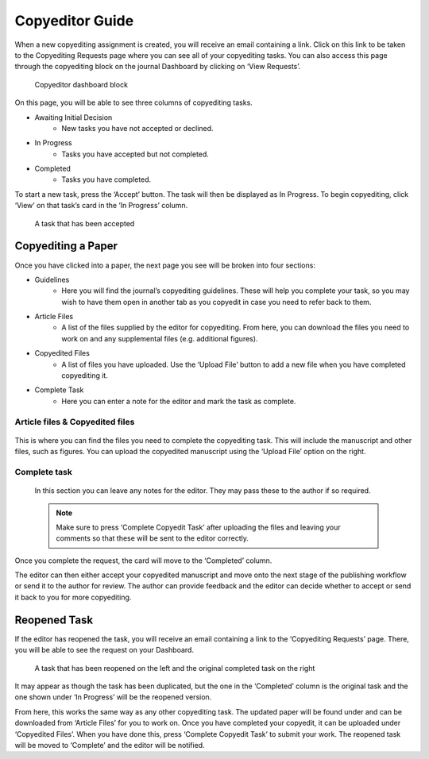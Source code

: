 Copyeditor Guide
================
When a new copyediting assignment is created, you will receive an email containing a link. Click on this link to be taken to the Copyediting Requests page where you can see all of your copyediting tasks. You can also access this page through the copyediting block on the journal Dashboard by clicking on ‘View Requests’.

.. figure:: nstatic/copyedit_requests.png
    :alt: Copyeditor Dashboard block

    Copyeditor dashboard block

On this page, you will be able to see three columns of copyediting tasks.

- Awaiting Initial Decision
    - New tasks you have not accepted or declined.
- In Progress
    - Tasks you have accepted but not completed.
- Completed
    - Tasks you have completed.

To start a new task, press the ‘Accept’ button. The task will then be displayed as In Progress. To begin copyediting, click ‘View’ on that task’s card in the ‘In Progress’ column.

.. figure:: nstatic/copyedit_lists.png
    :alt: The three columns on the ‘Copyedit Requests’ page (‘Awaiting initial decision’, ‘In progress’ and ‘Completed’. There is a task in the middle column that has been accepted.

    A task that has been accepted

Copyediting a Paper
-------------------
Once you have clicked into a paper, the next page you see will be broken into four sections:

- Guidelines
    - Here you will find the journal’s copyediting guidelines. These will help you complete your task, so you may wish to have them open in another tab as you copyedit in case you need to refer back to them.
- Article Files
    - A list of the files supplied by the editor for copyediting. From here, you can download the files you need to work on and any supplemental files (e.g. additional figures).
- Copyedited Files
    - A list of files you have uploaded. Use the ‘Upload File’ button to add a new file when you have completed copyediting it.
- Complete Task
    - Here you can enter a note for the editor and mark the task as complete.

.. figure:: nstatic/copyedit_page.png
    :alt: The ‘Article Copyediting’ page. It displays information about the manuscript, the article files, completed files and a ‘comments to the editor’ textbox. The ‘Download’, ‘Upload File’ and ‘Complete copyedit task’ buttons are highlighted.

Article files & Copyedited files
^^^^^^^^^^^^^^^^^^^^^^^^^^^^^^^^
.. figure:: nstatic/Copyedit_files.png
    :alt: Alt: The ‘Article files’ and ‘Copyedited files’ section. It shows the files, their filenames, labels and download buttons. There is also an upload file button for copyedited files.

This is where you can find the files you need to complete the copyediting task. This will include the manuscript and other files, such as figures. You can upload the copyedited manuscript using the ‘Upload File’ option on the right.

Complete task
^^^^^^^^^^^^^
.. figure:: nstatic/Copyedit_complete_task.png
   :alt: The ‘Complete task’ section with a textbox for the notes to the editor. There is a ‘Complete copyedit task’ button at the bottom.

 In this section you can leave any notes for the editor. They may pass these to the author if so required.

 .. note:: 
    Make sure to press ‘Complete Copyedit Task’ after uploading the files and leaving your comments so that these will be sent to the editor correctly.

Once you complete the request, the card will move to the ‘Completed’ column.

.. figure:: nstatic/completed_copyedit.png
    :alt: The three columns on the ‘Copyedit Requests’ page (‘Awaiting initial decision’, ‘In progress’ and ‘Completed’. There is a task in the right column that has been completed.
    A task that has been completed

The editor can then either accept your copyedited manuscript and move onto the next stage of the publishing workflow or send it to the author for review. The author can provide feedback and the editor can decide whether to accept or send it back to you for more copyediting.

Reopened Task
-------------
If the editor has reopened the task, you will receive an email containing a link to the ‘Copyediting Requests’ page. There, you will be able to see the request on your Dashboard.

.. figure:: nstatic/reopened_copyedit.png
    :alt: Alt: The three columns on the ‘Copyedit Requests’ page (‘Awaiting initial decision’, ‘In progress’ and ‘Completed’. There is a task that has been reopened in the middle and the original completed task on the right.

    A task that has been reopened on the left and the original completed task on the right

It may appear as though the task has been duplicated, but the one in the ‘Completed’ column is the original task and the one shown under ‘In Progress’ will be the reopened version.

From here, this works the same way as any other copyediting task. The updated paper will be found under and can be downloaded from ‘Article Files’ for you to work on. Once you have completed your copyedit, it can be uploaded under ‘Copyedited Files’. When you have done this, press ‘Complete Copyedit Task’ to submit your work. The reopened task will be moved to ‘Complete’ and the editor will be notified. 